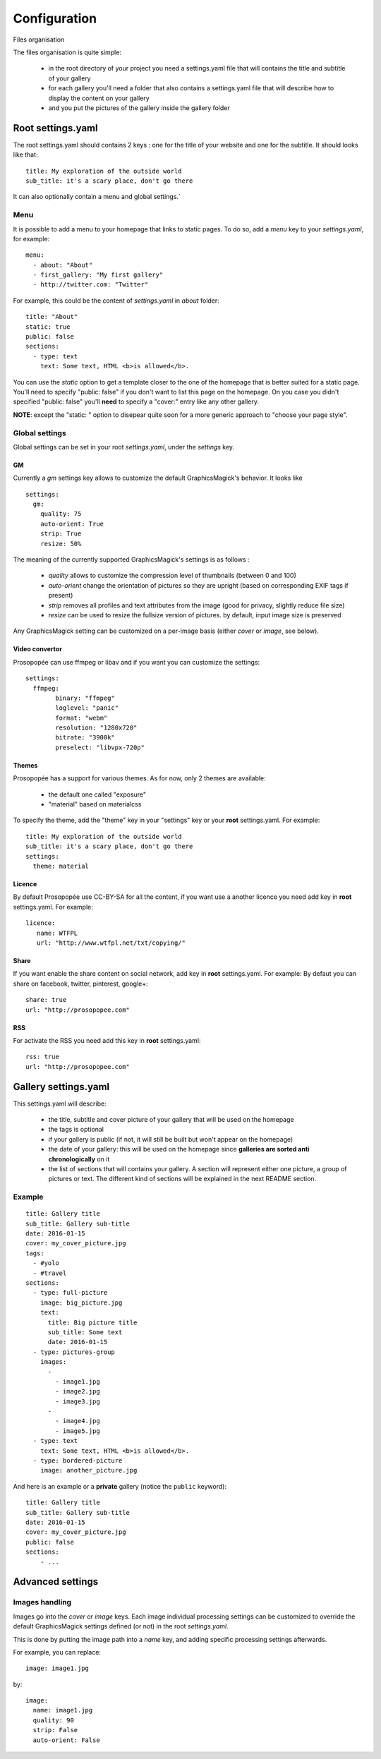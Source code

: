 Configuration
=============

Files organisation

The files organisation is quite simple:

 * in the root directory of your project you need a settings.yaml file that will contains the title and subtitle of your gallery
 * for each gallery you'll need a folder that also contains a settings.yaml file that will describe how to display the content on your gallery
 * and you put the pictures of the gallery inside the gallery folder

Root settings.yaml
------------------

The root settings.yaml should contains 2 keys : one for the title of your website and one for the subtitle. It should looks like that::

    title: My exploration of the outside world
    sub_title: it's a scary place, don't go there

It can also optionally contain a menu and global settings.`

Menu
____

It is possible to add a menu to your homepage that links to static pages. To do so, add a `menu` key to your `settings.yaml`, for example::

	menu:
  	  - about: "About"
  	  - first_gallery: "My first gallery"
  	  - http://twitter.com: "Twitter"

For example, this could be the content of `settings.yaml` in `about` folder::

	title: "About"
	static: true
	public: false
	sections:
	  - type: text
	    text: Some text, HTML <b>is allowed</b>.

You can use the `static` option to get a template closer to the one of the
homepage that is better suited for a static page. You'll need to specify
"public: false" if you don't want to list this page on the homepage. On you
case you didn't specified "public: false" you'll **need** to specify a "cover:"
entry like any other gallery.

**NOTE**: except the "static: " option to disepear quite soon for a more
generic approach to "choose your page style".

Global settings
_______________

Global settings can be set in your root `settings.yaml`, under the `settings` key.

GM
~~

Currently a `gm` settings key allows to customize the default GraphicsMagick's behavior. It looks like ::

	settings:
	  gm:
	    quality: 75
	    auto-orient: True
	    strip: True
	    resize: 50%

The meaning of the currently supported GraphicsMagick's settings is as follows :

 * `quality` allows to customize the compression level of thumbnails (between 0 and 100)
 * `auto-orient` change the orientation of pictures so they are upright (based on corresponding EXIF tags if present)
 * `strip` removes all profiles and text attributes from the image (good for privacy, slightly reduce file size)
 * `resize` can be used to resize the fullsize version of pictures. by default, input image size is preserved

Any GraphicsMagick setting can be customized on a per-image basis (either `cover` or `image`, see below).

Video convertor
~~~~~~~~~~~~~~~

Prosopopée can use ffmpeg or libav and if you want you can customize the settings::

	settings:
	  ffmpeg:
		binary: "ffmpeg"
		loglevel: "panic"
		format: "webm"
		resolution: "1280x720"
		bitrate: "3900k"
		preselect: "libvpx-720p"

Themes
~~~~~~

Prosopopée has a support for various themes. As for now, only 2 themes are available:

 * the default one called "exposure"
 * "material" based on materialcss

To specify the theme, add the "theme" key in your "settings" key or your
**root** settings.yaml. For example::

	title: My exploration of the outside world
	sub_title: it's a scary place, don't go there
	settings:
	  theme: material

Licence
~~~~~~~

By default Prosopopée use CC-BY-SA for all the content, if you want use a another licence 
you need add key in **root** settings.yaml. For example::

	licence:
	   name: WTFPL
	   url: "http://www.wtfpl.net/txt/copying/"

Share
~~~~~

If you want enable the share content on social network, add key in **root** settings.yaml. For example: 
By defaut you can share on facebook, twitter, pinterest, google+::

	share: true
	url: "http://prosopopee.com"

RSS
~~~

For activate the RSS you need add this key in **root** settings.yaml::

	rss: true
	url: "http://prosopopee.com"


Gallery settings.yaml
---------------------

This settings.yaml will describe:

 * the title, subtitle and cover picture of your gallery that will be used on the homepage
 * the tags is optional
 * if your gallery is public (if not, it will still be built but won't appear on the homepage)
 * the date of your gallery: this will be used on the homepage since **galleries are sorted anti chronologically** on it
 * the list of sections that will contains your gallery. A section will represent either one picture, a group of pictures or text. The different kind of sections will be explained in the next README section.

Example
_______

::

	title: Gallery title
	sub_title: Gallery sub-title
	date: 2016-01-15
	cover: my_cover_picture.jpg
	tags:
	  - #yolo
	  - #travel
	sections:
	  - type: full-picture
	    image: big_picture.jpg
	    text:
	      title: Big picture title
	      sub_title: Some text
	      date: 2016-01-15
	  - type: pictures-group
	    images:
	      -
	        - image1.jpg
	        - image2.jpg
	        - image3.jpg
	      -
	        - image4.jpg
	        - image5.jpg
	  - type: text
	    text: Some text, HTML <b>is allowed</b>.
	  - type: bordered-picture
	    image: another_picture.jpg

And here is an example or a **private** gallery (notice the ``public`` keyword)::

	title: Gallery title
	sub_title: Gallery sub-title
	date: 2016-01-15
	cover: my_cover_picture.jpg
	public: false
	sections:
	    - ...

Advanced settings
-----------------

Images handling
_______________

Images go into the `cover` or `image` keys.
Each image individual processing settings can be customized to override the default
GraphicsMagick settings defined (or not) in the root `settings.yaml`.

This is done by putting the image path into a `name` key,
and adding specific processing settings afterwards.

For example, you can replace::

    image: image1.jpg

by::

	image:
	  name: image1.jpg
	  quality: 90
	  strip: False
	  auto-orient: False

